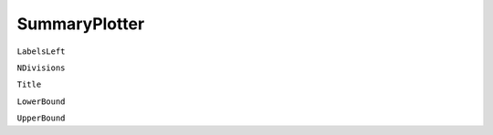 SummaryPlotter
==============

``LabelsLeft``

``NDivisions``

``Title``

``LowerBound``

``UpperBound``
